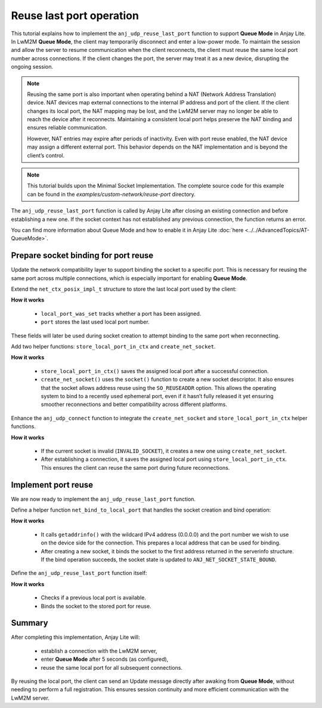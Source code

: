 ..
   Copyright 2023-2025 AVSystem <avsystem@avsystem.com>
   AVSystem Anjay Lite LwM2M SDK
   All rights reserved.

   Licensed under AVSystem Anjay Lite LwM2M Client SDK - Non-Commercial License.
   See the attached LICENSE file for details.

Reuse last port operation
=========================

This tutorial explains how to implement the ``anj_udp_reuse_last_port`` function
to support **Queue Mode** in Anjay Lite. In LwM2M **Queue Mode**, the client may
temporarily disconnect and enter a low-power mode. To maintain the session and allow the
server to resume communication when the client reconnects, the client must reuse
the same local port number across connections. If the client changes the port,
the server may treat it as a new device, disrupting the ongoing session.

.. note::
    Reusing the same port is also important when operating behind a NAT (Network Address Translation) device.
    NAT devices map external connections to the internal IP address and port of the client.
    If the client changes its local port, the NAT mapping may be lost, and the LwM2M server may
    no longer be able to reach the device after it reconnects. Maintaining a consistent local
    port helps preserve the NAT binding and ensures reliable communication.

    However, NAT entries may expire after periods of inactivity. Even with port reuse enabled, the NAT
    device may assign a different external port. This behavior depends on the NAT implementation and
    is beyond the client’s control.

.. note::
    This tutorial builds upon the Minimal Socket Implementation. The complete source
    code for this example can be found in the `examples/custom-network/reuse-port`
    directory.

The ``anj_udp_reuse_last_port`` function is called by Anjay Lite after closing an
existing connection and before establishing a new one. If the socket context has
not established any previous connection, the function returns an error.

You can find more information about Queue Mode and how to enable it in Anjay Lite
:doc:`here <../../AdvancedTopics/AT-QueueMode>`.

Prepare socket binding for port reuse
-------------------------------------

Update the network compatibility layer to support binding the socket to a specific
port. This is necessary for reusing the same port across multiple connections,
which is especially important for enabling **Queue Mode**.

Extend the ``net_ctx_posix_impl_t`` structure to store the last local port used
by the client:

.. highlight:: c
.. snippet-source:: examples/custom-network/reuse-port/src/net.c
    :emphasize-lines: 4-5

    typedef struct net_ctx_posix_impl {
        sockfd_t sockfd;
        anj_net_socket_state_t state;
        bool local_port_was_set;
        uint16_t port; // client side connection port number in network order
    } net_ctx_posix_impl_t;

**How it works**

    - ``local_port_was_set`` tracks whether a port has been assigned.
    - ``port`` stores the last used local port number.

These fields will later be used during socket creation to attempt binding to the
same port when reconnecting.

Add two helper functions: ``store_local_port_in_ctx`` and ``create_net_socket``.

.. highlight:: c
.. snippet-source:: examples/custom-network/reuse-port/src/net.c
    :emphasize-lines: 13,25-26

    static void store_local_port_in_ctx(net_ctx_posix_impl_t *ctx) {
        struct sockaddr addr;
        socklen_t addrlen = sizeof(addr);

        ctx->local_port_was_set = false;

        if (getsockname(ctx->sockfd, &addr, &addrlen)) {
            return;
        }

        /* assume IPv4 address family */
        struct sockaddr_in *addr_in = (struct sockaddr_in *) &addr;
        ctx->port = addr_in->sin_port;
        ctx->local_port_was_set = true;
    }

    static int create_net_socket(net_ctx_posix_impl_t *ctx) {
        ctx->sockfd = socket(AF_INET, SOCK_DGRAM, 0);
        if (ctx->sockfd < 0) {
            return NET_GENERAL_ERROR;
        }

        /* Always allow for reuse of address */
        int reuse_addr = 1;
        if (setsockopt(ctx->sockfd, SOL_SOCKET, SO_REUSEADDR, &reuse_addr,
                       sizeof(reuse_addr))) {
            close(ctx->sockfd);
            ctx->sockfd = INVALID_SOCKET;
            return NET_GENERAL_ERROR;
        }

        return ANJ_NET_OK;
    }

**How it works**

    - ``store_local_port_in_ctx()`` saves the assigned local port after a successful connection.
    - ``create_net_socket()`` uses the ``socket()`` function to create a new socket descriptor.
      It also  ensures that the socket allows address reuse using
      the ``SO_REUSEADDR`` option. This allows the operating system to bind to a recently
      used ephemeral port, even if it hasn’t fully released it yet ensuring smoother
      reconnections and better compatibility across different platforms.

Enhance the ``anj_udp_connect`` function to integrate the ``create_net_socket``
and ``store_local_port_in_ctx`` helper functions.

.. highlight:: c
.. snippet-source:: examples/custom-network/reuse-port/src/net.c
    :emphasize-lines: 1-6,15

    if (ctx->sockfd == INVALID_SOCKET) {
        if (create_net_socket(ctx)) {
            freeaddrinfo(serverinfo);
            return NET_GENERAL_ERROR;
        }
    }

    if (connect(ctx->sockfd, serverinfo->ai_addr, serverinfo->ai_addrlen)) {
        freeaddrinfo(serverinfo);
        return NET_GENERAL_ERROR;
    }
    set_socket_non_blocking(ctx->sockfd);
    ctx->state = ANJ_NET_SOCKET_STATE_CONNECTED;

    store_local_port_in_ctx(ctx);

**How it works**

    - If the current socket is invalid (``INVALID_SOCKET``), it creates a new one using ``create_net_socket``. 
    - After establishing a connection, it saves the assigned local port using ``store_local_port_in_ctx``.
      This ensures the client can reuse the same port during future reconnections.

Implement port reuse
--------------------

We are now ready to implement the ``anj_udp_reuse_last_port`` function.

Define a helper function ``net_bind_to_local_port`` that handles the socket
creation and bind operation:

.. highlight:: c
.. snippet-source:: examples/custom-network/reuse-port/src/net.c

    static int net_bind_to_local_port(net_ctx_posix_impl_t *ctx,
                                      struct addrinfo **serverinfo,
                                      const uint16_t port_in_net_order) {
        char port[ANJ_U16_STR_MAX_LEN + 1];
        if (!anj_uint16_to_string_value(port, ntohs(port_in_net_order))) {
            return NET_GENERAL_ERROR;
        }

        struct addrinfo hints;
        memset(&hints, 0, sizeof(hints));
        hints.ai_family = AF_INET;
        hints.ai_socktype = SOCK_DGRAM;

        if (getaddrinfo("0.0.0.0", port, &hints, serverinfo)) {
            return NET_GENERAL_ERROR;
        }

        // Use the first entry in serverinfo
        struct addrinfo *local_addr = *serverinfo;
        if (!local_addr) {
            return NET_GENERAL_ERROR;
        }

        if (create_net_socket(ctx)) {
            return NET_GENERAL_ERROR;
        }

        if (bind(ctx->sockfd, local_addr->ai_addr, local_addr->ai_addrlen) < 0) {
            return NET_GENERAL_ERROR;
        }

        ctx->state = ANJ_NET_SOCKET_STATE_BOUND;
        return ANJ_NET_OK;
    }

**How it works**

    - It calls ``getaddrinfo()`` with the wildcard IPv4 address (0.0.0.0) and the
      port number we wish to use on the device side for the connection. This
      prepares a local address that can be used for binding.
    - After creating a new socket, it binds the socket to the first address returned
      in the serverinfo structure. If the bind operation succeeds, the socket
      state is updated to ``ANJ_NET_SOCKET_STATE_BOUND``.

Define the ``anj_udp_reuse_last_port`` function itself:

.. highlight:: c
.. snippet-source:: examples/custom-network/reuse-port/src/net.c

    int anj_udp_reuse_last_port(anj_net_ctx_t *ctx_) {
        net_ctx_posix_impl_t *ctx = (net_ctx_posix_impl_t *) ctx_;
        if (!ctx->local_port_was_set) {
            return NET_GENERAL_ERROR;
        }

        struct addrinfo *serverinfo = NULL;
        int ret = net_bind_to_local_port(ctx, &serverinfo, ctx->port);

        if (serverinfo) {
            freeaddrinfo(serverinfo);
        }

        return ret;
    }

**How it works**

    - Checks if a previous local port is available.
    - Binds the socket to the stored port for reuse.

Summary
-------

After completing this implementation, Anjay Lite will:

    - establish a connection with the LwM2M server,
    - enter **Queue Mode** after 5 seconds (as configured),
    - reuse the same local port for all subsequent connections.

By reusing the local port, the client can send an Update message directly after 
awaking from **Queue Mode**, without needing to perform a full registration.
This ensures session continuity and more efficient communication with the LwM2M
server.
